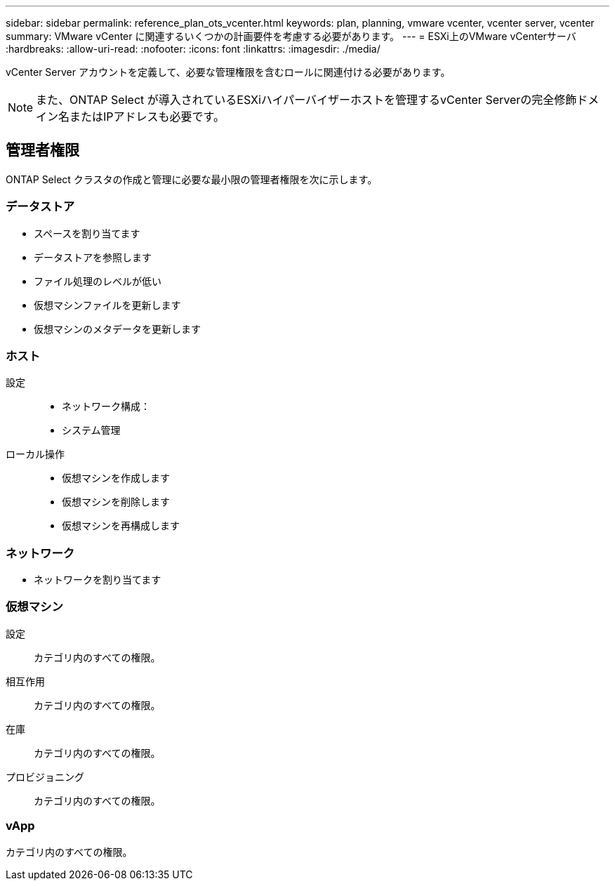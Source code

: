 ---
sidebar: sidebar 
permalink: reference_plan_ots_vcenter.html 
keywords: plan, planning, vmware vcenter, vcenter server, vcenter 
summary: VMware vCenter に関連するいくつかの計画要件を考慮する必要があります。 
---
= ESXi上のVMware vCenterサーバ
:hardbreaks:
:allow-uri-read: 
:nofooter: 
:icons: font
:linkattrs: 
:imagesdir: ./media/


[role="lead"]
vCenter Server アカウントを定義して、必要な管理権限を含むロールに関連付ける必要があります。


NOTE: また、ONTAP Select が導入されているESXiハイパーバイザーホストを管理するvCenter Serverの完全修飾ドメイン名またはIPアドレスも必要です。



== 管理者権限

ONTAP Select クラスタの作成と管理に必要な最小限の管理者権限を次に示します。



=== データストア

* スペースを割り当てます
* データストアを参照します
* ファイル処理のレベルが低い
* 仮想マシンファイルを更新します
* 仮想マシンのメタデータを更新します




=== ホスト

設定::
+
--
* ネットワーク構成：
* システム管理


--
ローカル操作::
+
--
* 仮想マシンを作成します
* 仮想マシンを削除します
* 仮想マシンを再構成します


--




=== ネットワーク

* ネットワークを割り当てます




=== 仮想マシン

設定:: カテゴリ内のすべての権限。
相互作用:: カテゴリ内のすべての権限。
在庫:: カテゴリ内のすべての権限。
プロビジョニング:: カテゴリ内のすべての権限。




=== vApp

カテゴリ内のすべての権限。
